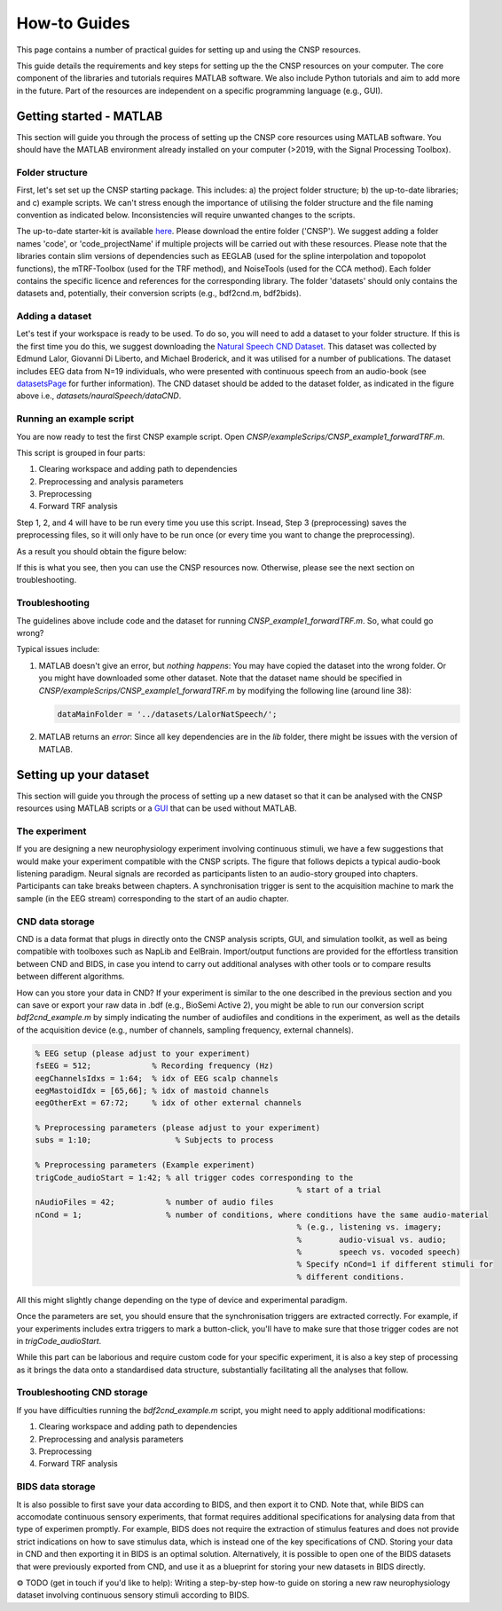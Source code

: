 How-to Guides 
#############

This page contains a number of practical guides for setting up and using the CNSP resources.

This guide details the requirements and key steps for setting up the the CNSP resources on your computer.
The core component of the libraries and tutorials requires MATLAB software. We also include Python tutorials
and aim to add more in the future. Part of the resources are independent on a specific programming language (e.g., GUI).

Getting started - MATLAB
************************
This section will guide you through the process of setting up the CNSP core resources using MATLAB software.
You should have the MATLAB environment already installed on your computer (>2019, with the Signal Processing Toolbox).

Folder structure
================
First, let's set set up the CNSP starting package. This includes: a) the project folder structure;
b) the up-to-date libraries; and c) example scripts. We can't stress enough the importance of utilising the folder structure
and the file naming convention as indicated below. Inconsistencies will require unwanted changes to the scripts.

.. image:: images/folderStructure.png
  :width: 200
  :alt: Folder structure
  
The up-to-date starter-kit is available `here <https://github.com/CNSP-Workshop/CNSP-resources/tree/main/CNSP>`_.
Please download the entire folder ('CNSP'). We suggest adding a folder names 'code', or 'code_projectName' if 
multiple projects will be carried out with these resources.
Please note that the libraries contain slim versions of dependencies such as EEGLAB
(used for the spline interpolation and topopolot functions),
the mTRF-Toolbox (used for the TRF method), and NoiseTools (used for the CCA method). Each folder contains the specific licence
and references for the corresponding library. The folder 'datasets' should only contains the datasets and, potentially,
their conversion scripts (e.g., bdf2cnd.m, bdf2bids).

Adding a dataset
================
Let's test if your workspace is ready to be used. To do so, you will need to add a dataset to your folder structure. If this
is the first time you do this, we suggest downloading the
`Natural Speech CND Dataset <https://www.data.cnspworkshop.net/data/datasetCND_LalorNatSpeech.zip>`_. This dataset was collected
by Edmund Lalor, Giovanni Di Liberto, and Michael Broderick, and it was utilised for a number of publications.
The dataset includes EEG data from N=19 individuals, who were presented with continuous speech from an audio-book
(see `<datasetsPage>`_ for further information). The CND dataset should be added to the dataset folder, as indicated in the figure above
i.e., `datasets/nauralSpeech/dataCND`.


Running an example script
=========================
You are now ready to test the first CNSP example script. Open `CNSP/exampleScrips/CNSP_example1_forwardTRF.m`.

This script is grouped in four parts:

#. Clearing workspace and adding path to dependencies
#. Preprocessing and analysis parameters
#. Preprocessing
#. Forward TRF analysis

Step 1, 2, and 4 will have to be run every time you use this script.
Insead, Step 3 (preprocessing) saves the preprocessing files, so it will only have to be run once
(or every time you want to change the preprocessing).

As a result you should obtain the figure below:

.. image:: images/resultExample1.png
  :width: 300
  :alt: Results example 1
  
If this is what you see, then you can use the CNSP resources now. Otherwise, please see the next section on troubleshooting.

Troubleshooting
===============

The guidelines above include code and the dataset for running `CNSP_example1_forwardTRF.m`. So, what could go wrong?

Typical issues include:
 
#. MATLAB doesn't give an error, but *nothing happens*: You may have copied the dataset into the wrong folder.
   Or you might have downloaded some other dataset. Note that the dataset name should be specified in 
   `CNSP/exampleScrips/CNSP_example1_forwardTRF.m`
   by modifying the following line (around line 38):
   
   .. code-block:: javascript
	 
	 dataMainFolder = '../datasets/LalorNatSpeech/';
   
   
#. MATLAB returns an *error*: Since all key dependencies are in the `lib` folder, there might be issues with the version of MATLAB.


Setting up your dataset
***********************
This section will guide you through the process of setting up a new dataset so that it can be analysed
with the CNSP resources using MATLAB scripts or a `GUI <guiPage.html>`_ that can be used without MATLAB.


The experiment
==============
If you are designing a new neurophysiology experiment involving continuous stimuli, we have a few suggestions that
would make your experiment compatible with the CNSP scripts. The figure that follows depicts a typical audio-book
listening paradigm. Neural signals are recorded as participants listen to an audio-story grouped into chapters. 
Participants can take breaks between chapters. A synchronisation trigger is sent to the acquisition machine to mark
the sample (in the EEG stream) corresponding to the start of an audio chapter.

.. image:: images/experimentalParadigm.png
  :width: 500
  :alt: Typical experimental paradigm

CND data storage
================
CND is a data format that plugs in directly onto the CNSP analysis scripts, GUI, and simulation toolkit,
as well as being compatible with toolboxes such as NapLib and EelBrain. Import/output functions are provided for
the effortless transition between CND and BIDS, in case you intend to carry out additional analyses with other
tools or to compare results between different algorithms.

How can you store your data in CND? If your experiment is similar to the one described in the previous section 
and you can save or export your raw data in .bdf (e.g., BioSemi Active 2), you might be able to run our conversion
script `bdf2cnd_example.m` by simply indicating the number of audiofiles and conditions in the experiment, as well
as the details of the acquisition device (e.g., number of channels, sampling frequency, external channels).

.. code-block:: javascript

	% EEG setup (please adjust to your experiment)
	fsEEG = 512;             % Recording frequency (Hz)
	eegChannelsIdxs = 1:64;  % idx of EEG scalp channels
	eegMastoidIdx = [65,66]; % idx of mastoid channels
	eegOtherExt = 67:72;     % idx of other external channels

	% Preprocessing parameters (please adjust to your experiment)
	subs = 1:10;                  % Subjects to process

	% Preprocessing parameters (Example experiment)
	trigCode_audioStart = 1:42; % all trigger codes corresponding to the
								% start of a trial
	nAudioFiles = 42;           % number of audio files
	nCond = 1;                  % number of conditions, where conditions have the same audio-material
								% (e.g., listening vs. imagery;
								%        audio-visual vs. audio;
								%        speech vs. vocoded speech)
								% Specify nCond=1 if different stimuli for
								% different conditions.

All this might slightly change depending on the type of device and experimental paradigm.

Once the parameters are set, you should ensure that the synchronisation triggers are extracted correctly. For example, if
your experiments includes extra triggers to mark a button-click, you'll have to make sure that those trigger codes are
not in `trigCode_audioStart`.

While this part can be laborious and require custom code for your specific experiment, it is also a key step
of processing as it brings the data onto a standardised data structure, substantially facilitating
all the analyses that follow.

Troubleshooting CND storage
===========================
If you have difficulties running the `bdf2cnd_example.m` script, you might need to apply additional modifications:

#. Clearing workspace and adding path to dependencies
#. Preprocessing and analysis parameters
#. Preprocessing
#. Forward TRF analysis


BIDS data storage
=================
It is also possible to first save your data according to BIDS, and then export it to CND. Note that,
while BIDS can accomodate continuous sensory experiments, that format requires additional specifications for
analysing data from that type of experimen promptly. For example, BIDS does not require the extraction of stimulus features and
does not provide strict indications on how to save stimulus data, which is instead one of the key specifications
of CND. Storing your data in CND and then exporting it in BIDS is an optimal solution. Alternatively,
it is possible to open one of the BIDS datasets that were previously exported from CND, and use it as a blueprint for 
storing your new datasets in BIDS directly. 

⚙️ TODO (get in touch if you'd like to help): Writing a step-by-step how-to guide on storing a new raw neurophysiology
dataset involving continuous sensory stimuli according to BIDS.



